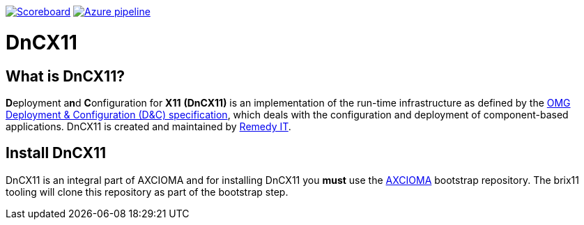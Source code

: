 image:https://img.shields.io/badge/scoreboard-Remedy IT-brightgreen.svg[Scoreboard, link=https://www.axcioma.org/scoreboard.html]
image:https://dev.azure.com/remedyit/axcioma/_apis/build/status/dancex11?branchName=master[Azure pipeline, link=https://dev.azure.com/remedyit/axcioma/_build?definitionId=6&_a=summary]

= DnCX11

== What is DnCX11?

**D**eployment a**n**d **C**onfiguration for *X11* *(DnCX11)* is an
implementation of the run-time infrastructure as defined by the
https://www.omg.org/spec/DEPL[OMG Deployment &
Configuration (D&C) specification], which deals with
the configuration and deployment of component-based applications.
DnCX11 is created and maintained by https://www.remedy.nl[Remedy IT].

== Install DnCX11

DnCX11 is an integral part of AXCIOMA and for installing DnCX11 you
*must* use the https://github.com/RemedyIT/axcioma[AXCIOMA] bootstrap
repository. The brix11 tooling will clone this repository as part
of the bootstrap step.
